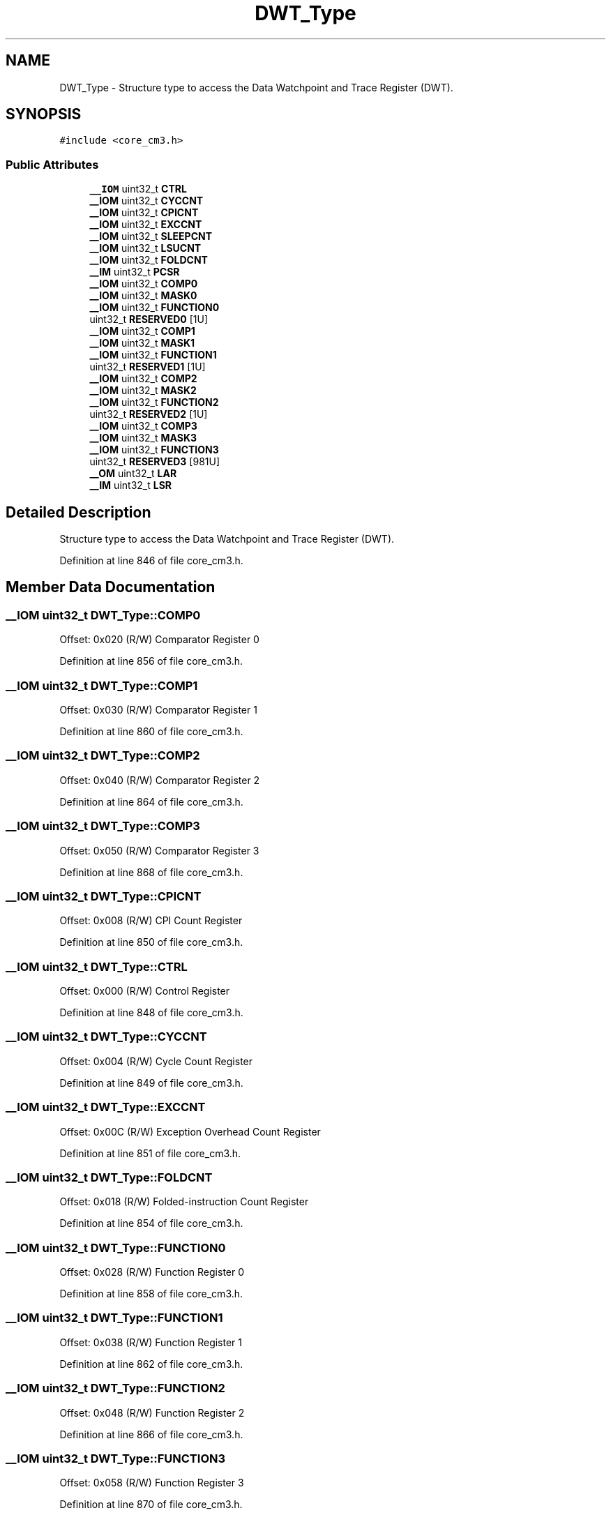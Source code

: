 .TH "DWT_Type" 3 "Sun Apr 16 2017" "STM32_CMSIS" \" -*- nroff -*-
.ad l
.nh
.SH NAME
DWT_Type \- Structure type to access the Data Watchpoint and Trace Register (DWT)\&.  

.SH SYNOPSIS
.br
.PP
.PP
\fC#include <core_cm3\&.h>\fP
.SS "Public Attributes"

.in +1c
.ti -1c
.RI "\fB__IOM\fP uint32_t \fBCTRL\fP"
.br
.ti -1c
.RI "\fB__IOM\fP uint32_t \fBCYCCNT\fP"
.br
.ti -1c
.RI "\fB__IOM\fP uint32_t \fBCPICNT\fP"
.br
.ti -1c
.RI "\fB__IOM\fP uint32_t \fBEXCCNT\fP"
.br
.ti -1c
.RI "\fB__IOM\fP uint32_t \fBSLEEPCNT\fP"
.br
.ti -1c
.RI "\fB__IOM\fP uint32_t \fBLSUCNT\fP"
.br
.ti -1c
.RI "\fB__IOM\fP uint32_t \fBFOLDCNT\fP"
.br
.ti -1c
.RI "\fB__IM\fP uint32_t \fBPCSR\fP"
.br
.ti -1c
.RI "\fB__IOM\fP uint32_t \fBCOMP0\fP"
.br
.ti -1c
.RI "\fB__IOM\fP uint32_t \fBMASK0\fP"
.br
.ti -1c
.RI "\fB__IOM\fP uint32_t \fBFUNCTION0\fP"
.br
.ti -1c
.RI "uint32_t \fBRESERVED0\fP [1U]"
.br
.ti -1c
.RI "\fB__IOM\fP uint32_t \fBCOMP1\fP"
.br
.ti -1c
.RI "\fB__IOM\fP uint32_t \fBMASK1\fP"
.br
.ti -1c
.RI "\fB__IOM\fP uint32_t \fBFUNCTION1\fP"
.br
.ti -1c
.RI "uint32_t \fBRESERVED1\fP [1U]"
.br
.ti -1c
.RI "\fB__IOM\fP uint32_t \fBCOMP2\fP"
.br
.ti -1c
.RI "\fB__IOM\fP uint32_t \fBMASK2\fP"
.br
.ti -1c
.RI "\fB__IOM\fP uint32_t \fBFUNCTION2\fP"
.br
.ti -1c
.RI "uint32_t \fBRESERVED2\fP [1U]"
.br
.ti -1c
.RI "\fB__IOM\fP uint32_t \fBCOMP3\fP"
.br
.ti -1c
.RI "\fB__IOM\fP uint32_t \fBMASK3\fP"
.br
.ti -1c
.RI "\fB__IOM\fP uint32_t \fBFUNCTION3\fP"
.br
.ti -1c
.RI "uint32_t \fBRESERVED3\fP [981U]"
.br
.ti -1c
.RI "\fB__OM\fP uint32_t \fBLAR\fP"
.br
.ti -1c
.RI "\fB__IM\fP uint32_t \fBLSR\fP"
.br
.in -1c
.SH "Detailed Description"
.PP 
Structure type to access the Data Watchpoint and Trace Register (DWT)\&. 
.PP
Definition at line 846 of file core_cm3\&.h\&.
.SH "Member Data Documentation"
.PP 
.SS "\fB__IOM\fP uint32_t DWT_Type::COMP0"
Offset: 0x020 (R/W) Comparator Register 0 
.PP
Definition at line 856 of file core_cm3\&.h\&.
.SS "\fB__IOM\fP uint32_t DWT_Type::COMP1"
Offset: 0x030 (R/W) Comparator Register 1 
.PP
Definition at line 860 of file core_cm3\&.h\&.
.SS "\fB__IOM\fP uint32_t DWT_Type::COMP2"
Offset: 0x040 (R/W) Comparator Register 2 
.PP
Definition at line 864 of file core_cm3\&.h\&.
.SS "\fB__IOM\fP uint32_t DWT_Type::COMP3"
Offset: 0x050 (R/W) Comparator Register 3 
.PP
Definition at line 868 of file core_cm3\&.h\&.
.SS "\fB__IOM\fP uint32_t DWT_Type::CPICNT"
Offset: 0x008 (R/W) CPI Count Register 
.PP
Definition at line 850 of file core_cm3\&.h\&.
.SS "\fB__IOM\fP uint32_t DWT_Type::CTRL"
Offset: 0x000 (R/W) Control Register 
.PP
Definition at line 848 of file core_cm3\&.h\&.
.SS "\fB__IOM\fP uint32_t DWT_Type::CYCCNT"
Offset: 0x004 (R/W) Cycle Count Register 
.PP
Definition at line 849 of file core_cm3\&.h\&.
.SS "\fB__IOM\fP uint32_t DWT_Type::EXCCNT"
Offset: 0x00C (R/W) Exception Overhead Count Register 
.PP
Definition at line 851 of file core_cm3\&.h\&.
.SS "\fB__IOM\fP uint32_t DWT_Type::FOLDCNT"
Offset: 0x018 (R/W) Folded-instruction Count Register 
.PP
Definition at line 854 of file core_cm3\&.h\&.
.SS "\fB__IOM\fP uint32_t DWT_Type::FUNCTION0"
Offset: 0x028 (R/W) Function Register 0 
.PP
Definition at line 858 of file core_cm3\&.h\&.
.SS "\fB__IOM\fP uint32_t DWT_Type::FUNCTION1"
Offset: 0x038 (R/W) Function Register 1 
.PP
Definition at line 862 of file core_cm3\&.h\&.
.SS "\fB__IOM\fP uint32_t DWT_Type::FUNCTION2"
Offset: 0x048 (R/W) Function Register 2 
.PP
Definition at line 866 of file core_cm3\&.h\&.
.SS "\fB__IOM\fP uint32_t DWT_Type::FUNCTION3"
Offset: 0x058 (R/W) Function Register 3 
.PP
Definition at line 870 of file core_cm3\&.h\&.
.SS "\fB__OM\fP uint32_t DWT_Type::LAR"
Offset: 0xFB0 ( W) Lock Access Register 
.PP
Definition at line 1135 of file core_cm7\&.h\&.
.SS "\fB__IM\fP uint32_t DWT_Type::LSR"
Offset: 0xFB4 (R ) Lock Status Register 
.PP
Definition at line 1136 of file core_cm7\&.h\&.
.SS "\fB__IOM\fP uint32_t DWT_Type::LSUCNT"
Offset: 0x014 (R/W) LSU Count Register 
.PP
Definition at line 853 of file core_cm3\&.h\&.
.SS "\fB__IOM\fP uint32_t DWT_Type::MASK0"
Offset: 0x024 (R/W) Mask Register 0 
.PP
Definition at line 857 of file core_cm3\&.h\&.
.SS "\fB__IOM\fP uint32_t DWT_Type::MASK1"
Offset: 0x034 (R/W) Mask Register 1 
.PP
Definition at line 861 of file core_cm3\&.h\&.
.SS "\fB__IOM\fP uint32_t DWT_Type::MASK2"
Offset: 0x044 (R/W) Mask Register 2 
.PP
Definition at line 865 of file core_cm3\&.h\&.
.SS "\fB__IOM\fP uint32_t DWT_Type::MASK3"
Offset: 0x054 (R/W) Mask Register 3 
.PP
Definition at line 869 of file core_cm3\&.h\&.
.SS "\fB__IM\fP uint32_t DWT_Type::PCSR"
Offset: 0x01C (R/ ) Program Counter Sample Register 
.PP
Definition at line 855 of file core_cm3\&.h\&.
.SS "uint32_t DWT_Type::RESERVED0"

.PP
Definition at line 859 of file core_cm3\&.h\&.
.SS "uint32_t DWT_Type::RESERVED1"

.PP
Definition at line 863 of file core_cm3\&.h\&.
.SS "uint32_t DWT_Type::RESERVED2"

.PP
Definition at line 867 of file core_cm3\&.h\&.
.SS "uint32_t DWT_Type::RESERVED3[981U]"

.PP
Definition at line 1134 of file core_cm7\&.h\&.
.SS "\fB__IOM\fP uint32_t DWT_Type::SLEEPCNT"
Offset: 0x010 (R/W) Sleep Count Register 
.PP
Definition at line 852 of file core_cm3\&.h\&.

.SH "Author"
.PP 
Generated automatically by Doxygen for STM32_CMSIS from the source code\&.
